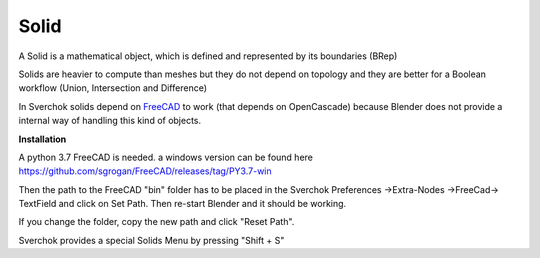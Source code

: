 
Solid
-----

A Solid is a mathematical object, which is defined and represented by its boundaries (BRep)

Solids are heavier to compute than meshes but they do not depend on topology and they are better for a Boolean workflow (Union, Intersection and Difference)

In Sverchok solids depend on FreeCAD_ to work (that depends on OpenCascade) because Blender does not provide a internal way of handling this kind of objects.

.. _FreeCAD: https://www.freecadweb.org/

**Installation**

A python 3.7 FreeCAD is needed. a windows version can be found here https://github.com/sgrogan/FreeCAD/releases/tag/PY3.7-win

Then the path to the FreeCAD "bin" folder has to be placed in the Sverchok Preferences ->Extra-Nodes ->FreeCad-> TextField and click on Set Path. Then re-start Blender and it should be working.

If you change the folder, copy the new path and click  "Reset Path".

.. image:: https://user-images.githubusercontent.com/10011941/85948130-55b98d00-b94f-11ea-8727-16e35cb551bd.png

Sverchok provides a special Solids Menu by pressing "Shift + S"
